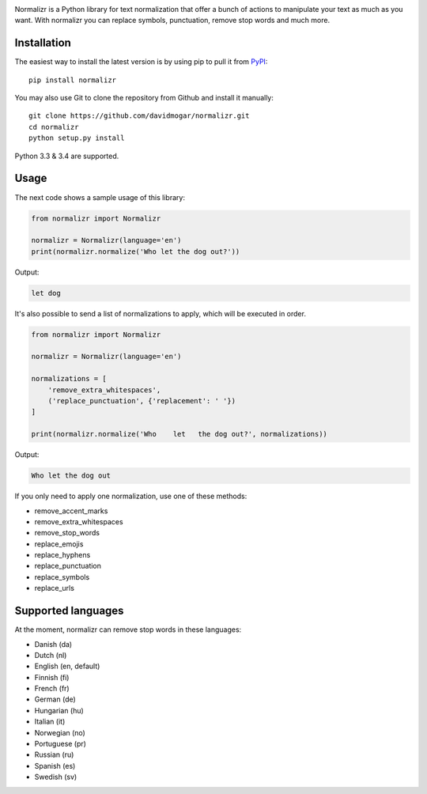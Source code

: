 .. image:: http://davidmogar.com/uploads/github/normalizr.png

Normalizr is a Python library for text normalization that offer a bunch of actions to manipulate your text as much as you want. With normalizr you can replace symbols, punctuation, remove stop words and much more.


Installation
------------

The easiest way to install the latest version is by using pip to pull it
from `PyPI <https://pypi.python.org/pypi/normalizr>`_:

::

    pip install normalizr

You may also use Git to clone the repository from Github and install it
manually:

::

    git clone https://github.com/davidmogar/normalizr.git
    cd normalizr
    python setup.py install

Python 3.3 & 3.4 are supported.

Usage
-----

The next code shows a sample usage of this library:

.. code:: python

    from normalizr import Normalizr

    normalizr = Normalizr(language='en')
    print(normalizr.normalize('Who let the dog out?'))

Output:

.. code::

    let dog

It's also possible to send a list of normalizations to apply, which will be executed in order.

.. code:: python

    from normalizr import Normalizr

    normalizr = Normalizr(language='en')

    normalizations = [
        'remove_extra_whitespaces',
        ('replace_punctuation', {'replacement': ' '})
    ]

    print(normalizr.normalize('Who    let   the dog out?', normalizations))

Output:

.. code::

    Who let the dog out

If you only need to apply one normalization, use one of these methods:

-  remove_accent_marks
-  remove_extra_whitespaces
-  remove_stop_words
-  replace_emojis
-  replace_hyphens
-  replace_punctuation
-  replace_symbols
-  replace_urls

Supported languages
-------------------

At the moment, normalizr can remove stop words in these languages:

-  Danish (da)
-  Dutch (nl)
-  English (en, default)
-  Finnish (fi)
-  French (fr)
-  German (de)
-  Hungarian (hu)
-  Italian (it)
-  Norwegian (no)
-  Portuguese (pr)
-  Russian (ru)
-  Spanish (es)
-  Swedish (sv)
